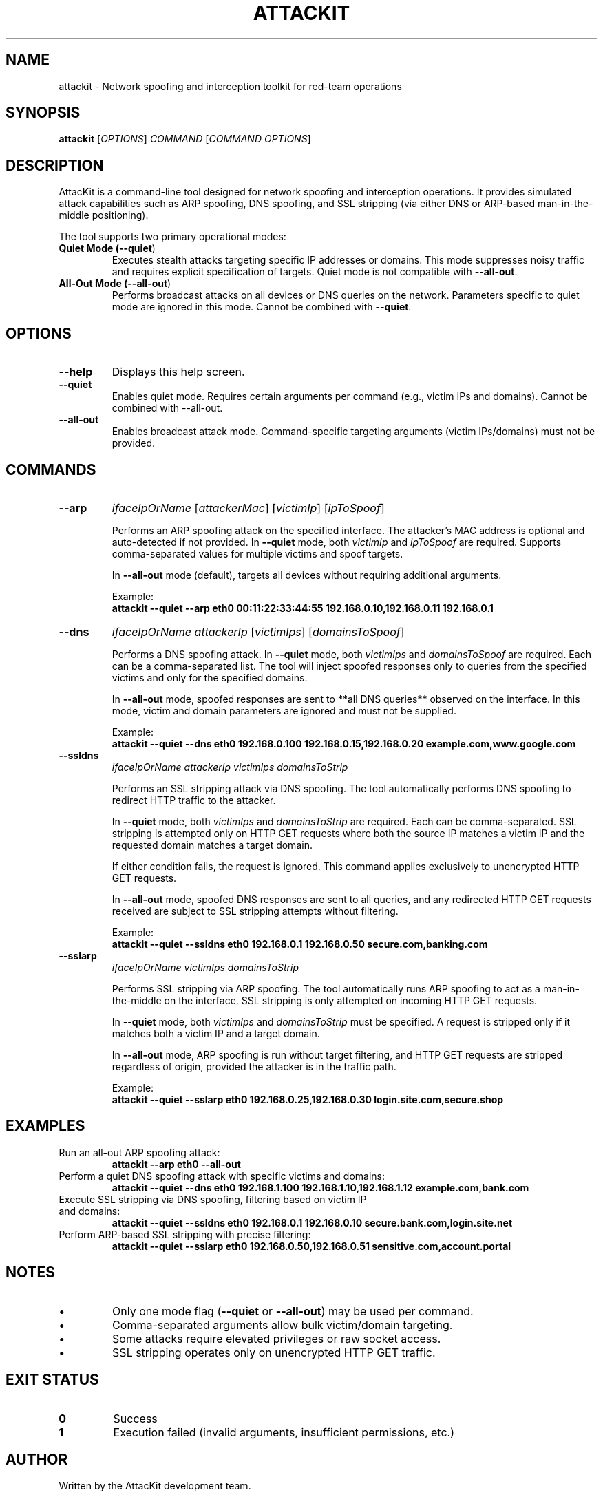 .TH ATTACKIT 1 "June 2025" "AttacKit 1.0" "User Commands"

.SH NAME
attackit \- Network spoofing and interception toolkit for red-team operations

.SH SYNOPSIS
.B attackit
[\fIOPTIONS\fR] \fICOMMAND\fR [\fICOMMAND OPTIONS\fR]

.SH DESCRIPTION
AttacKit is a command-line tool designed for network spoofing and interception operations. It provides simulated attack capabilities such as ARP spoofing, DNS spoofing, and SSL stripping (via either DNS or ARP-based man-in-the-middle positioning).

The tool supports two primary operational modes:

.TP
.B Quiet Mode (\fB--quiet\fR)
Executes stealth attacks targeting specific IP addresses or domains. This mode suppresses noisy traffic and requires explicit specification of targets. Quiet mode is not compatible with \fB--all-out\fR.

.TP
.B All-Out Mode (\fB--all-out\fR)
Performs broadcast attacks on all devices or DNS queries on the network. Parameters specific to quiet mode are ignored in this mode. Cannot be combined with \fB--quiet\fR.

.SH OPTIONS

.TP
.B --help
Displays this help screen.

.TP
.B --quiet
Enables quiet mode. Requires certain arguments per command (e.g., victim IPs and domains). Cannot be combined with --all-out.

.TP
.B --all-out
Enables broadcast attack mode. Command-specific targeting arguments (victim IPs/domains) must not be provided.

.SH COMMANDS

.TP
.B --arp
\fIifaceIpOrName\fR [\fIattackerMac\fR] [\fIvictimIp\fR] [\fIipToSpoof\fR]

Performs an ARP spoofing attack on the specified interface. The attacker's MAC address is optional and auto-detected if not provided. In \fB--quiet\fR mode, both \fIvictimIp\fR and \fIipToSpoof\fR are required. Supports comma-separated values for multiple victims and spoof targets.

In \fB--all-out\fR mode (default), targets all devices without requiring additional arguments.

Example:
.RS
\fBattackit --quiet --arp eth0 00:11:22:33:44:55 192.168.0.10,192.168.0.11 192.168.0.1\fR
.RE

.TP
.B --dns
\fIifaceIpOrName\fR \fIattackerIp\fR [\fIvictimIps\fR] [\fIdomainsToSpoof\fR]

Performs a DNS spoofing attack. In \fB--quiet\fR mode, both \fIvictimIps\fR and \fIdomainsToSpoof\fR are required. Each can be a comma-separated list. The tool will inject spoofed responses only to queries from the specified victims and only for the specified domains.

In \fB--all-out\fR mode, spoofed responses are sent to **all DNS queries** observed on the interface. In this mode, victim and domain parameters are ignored and must not be supplied.

Example:
.RS
\fBattackit --quiet --dns eth0 192.168.0.100 192.168.0.15,192.168.0.20 example.com,www.google.com\fR
.RE

.TP
.B --ssldns
\fIifaceIpOrName\fR \fIattackerIp\fR \fIvictimIps\fR \fIdomainsToStrip\fR

Performs an SSL stripping attack via DNS spoofing. The tool automatically performs DNS spoofing to redirect HTTP traffic to the attacker.

In \fB--quiet\fR mode, both \fIvictimIps\fR and \fIdomainsToStrip\fR are required. Each can be comma-separated. SSL stripping is attempted only on HTTP GET requests where both the source IP matches a victim IP and the requested domain matches a target domain.

If either condition fails, the request is ignored. This command applies exclusively to unencrypted HTTP GET requests.

In \fB--all-out\fR mode, spoofed DNS responses are sent to all queries, and any redirected HTTP GET requests received are subject to SSL stripping attempts without filtering.

Example:
.RS
\fBattackit --quiet --ssldns eth0 192.168.0.1 192.168.0.50 secure.com,banking.com\fR
.RE

.TP
.B --sslarp
\fIifaceIpOrName\fR \fIvictimIps\fR \fIdomainsToStrip\fR

Performs SSL stripping via ARP spoofing. The tool automatically runs ARP spoofing to act as a man-in-the-middle on the interface. SSL stripping is only attempted on incoming HTTP GET requests.

In \fB--quiet\fR mode, both \fIvictimIps\fR and \fIdomainsToStrip\fR must be specified. A request is stripped only if it matches both a victim IP and a target domain.

In \fB--all-out\fR mode, ARP spoofing is run without target filtering, and HTTP GET requests are stripped regardless of origin, provided the attacker is in the traffic path.

Example:
.RS
\fBattackit --quiet --sslarp eth0 192.168.0.25,192.168.0.30 login.site.com,secure.shop\fR
.RE

.SH EXAMPLES

.TP
Run an all-out ARP spoofing attack:
.B attackit --arp eth0 --all-out

.TP
Perform a quiet DNS spoofing attack with specific victims and domains:
.B attackit --quiet --dns eth0 192.168.1.100 192.168.1.10,192.168.1.12 example.com,bank.com

.TP
Execute SSL stripping via DNS spoofing, filtering based on victim IP and domains:
.B attackit --quiet --ssldns eth0 192.168.0.1 192.168.0.10 secure.bank.com,login.site.net

.TP
Perform ARP-based SSL stripping with precise filtering:
.B attackit --quiet --sslarp eth0 192.168.0.50,192.168.0.51 sensitive.com,account.portal

.SH NOTES
.IP \(bu
Only one mode flag (\fB--quiet\fR or \fB--all-out\fR) may be used per command.
.IP \(bu
Comma-separated arguments allow bulk victim/domain targeting.
.IP \(bu
Some attacks require elevated privileges or raw socket access.
.IP \(bu
SSL stripping operates only on unencrypted HTTP GET traffic.

.SH EXIT STATUS

.TP
.B 0
Success

.TP
.B 1
Execution failed (invalid arguments, insufficient permissions, etc.)

.SH AUTHOR
Written by the AttacKit development team.

.SH REPORTING BUGS
Report issues at:
.B https://github.com/Schnitzels-tue/AttacKit/issues

.SH LICENSE
Copyright (C) 2025 AttacKit  
Licensed under the MIT License.
